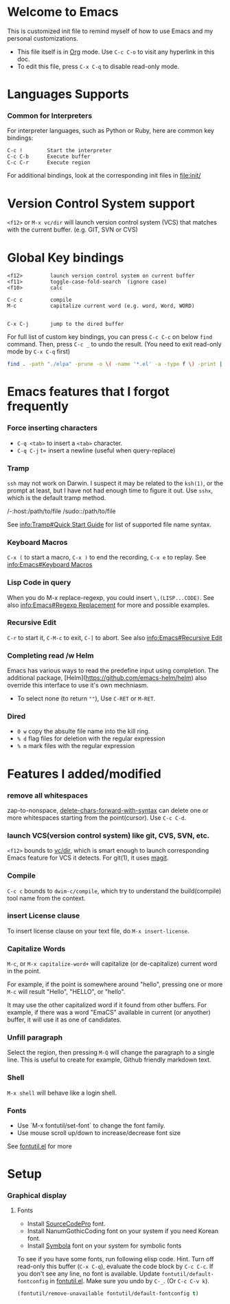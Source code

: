 # -*-org-*-

* Welcome to Emacs
  This is customized init file to remind myself of how to use Emacs
  and my personal customizations.

  - This file itself is in [[info:org][Org]] mode.  Use =C-c C-o= to visit any
    hyperlink in this doc.
  - To edit this file, press =C-x C-q= to disable read-only mode.

* Languages Supports

*** Common for Interpreters

    For interpreter languages, such as Python or Ruby, here are common
    key bindings:

#+BEGIN_SRC
    C-c !        Start the interpreter
    C-c C-b      Execute buffer
    C-c C-r      Execute region
#+END_SRC

    For additional bindings, look at the corresponding init files in
    [[file:init/]]

* Version Control System support

  =<f12>= or =M-x vc/dir= will launch version control system (VCS)
  that matches with the current buffer.  (e.g. GIT, SVN or CVS)

* Global Key bindings

#+BEGIN_SRC
  <f12>         launch version control system on current buffer
  <f11>         toggle-case-fold-search  (ignore case)
  <f10>         calc

  C-c c         compile 
  M-c           capitalize current word (e.g. word, Word, WORD)


  C-x C-j       jump to the dired buffer 
#+END_SRC

  For full list of custom key bindings, you can press =C-c C-c= on
  below =find= command.   Then, press =C-c _= to undo the result.
  (You need to exit read-only mode by =C-x C-q= first)

#+BEGIN_SRC bash :results output verbatim
  find . -path "./elpa" -prune -o \( -name '*.el' -a -type f \) -print | xargs grep global-set-key
#+END_SRC

* Emacs features that I forgot frequently
*** Force inserting characters
    - =C-q <tab>= to insert a =<tab>= character.
    - =C-q C-j= t= insert a newline (useful when query-replace)

*** Tramp    

    =ssh= may not work on Darwin.  I suspect it may be related to the
    =ksh(1)=, or the prompt at least, but I have not had enough time
    to figure it out.  Use =sshx=, which is the default tramp method.

#+BEGIN_VERBATIM
/-:host:/path/to/file
/sudo::/path/to/file
#+END_VERBATIM

    See [[info:Tramp#Quick Start Guide]] for list of supported file name
    syntax.

*** Keyboard Macros

    =C-x (= to start a macro, =C-x )= to end the recording, =C-x e= to replay.
    See [[info:Emacs#Keyboard Macros]]

*** Lisp Code in query

    When you do M-x replace-regexp, you could insert =\,(LISP...CODE)=.
    See also [[info:Emacs#Regexp Replacement]] for more and possible examples.

*** Recursive Edit
    =C-r= to start it, =C-M-c= to exit, =C-]= to abort.
    See also [[info:Emacs#Recursive Edit]]

*** Completing read /w Helm
    Emacs has various ways to read the predefine input using completion.
    The additional package, [Helm](https://github.com/emacs-helm/helm) also
    override this interface to use it's own mechniasm.

    - To select none (to return =""=), Use =C-RET= or =M-RET=.

*** Dired

    - =0 w= copy the absulte file name into the kill ring.
    - =% d= flag files for deletion with the regular expression
    - =% m= mark files with the regular expression

* Features I added/modified
*** remove all whitespaces
    zap-to-nonspace, [[file:init/delete.el::delete-chars-forward-with-syntax][delete-chars-forward-with-syntax]] can delete
    one or more whitespaces starting from the point(cursor).
    Use =C-c C-d=.

*** launch VCS(version control system) like git, CVS, SVN, etc.
    =<f12>= bounds to [[file:src/vc-dirx.el][vc/dir]], which is smart enough to launch
    corresponding Emacs feature for VCS it detects.  For git(1), it
    uses [[https://magit.vc/][magit]].

*** Compile    
    =C-c c= bounds to =dwim-c/compile=, which try to understand the
    build(compile) tool name from the context.

*** insert License clause
    To insert license clause on your text file, do =M-x insert-license=.

*** Capitalize Words
    =M-c=, or =M-x capitalize-word+= will capitalize (or
    de-capitalize) current word in the point.

    For example, if the point is somewhere around "hello", pressing one or
    more =M-c= will result "Hello", "HELLO", or "hello".

    It may use the other capitalized word if it found from other
    buffers.  For example, if there was a word "EmaCS" available in
    current (or anyother) buffer, it will use it as one of candidates.

*** Unfill paragraph
    Select the region, then pressing =M-Q= will change the paragraph
    to a single line.  This is useful to create for example, Github
    friendly markdown text.

*** Shell
    =M-x shell= will behave like a login shell.

*** Fonts
    - Use `M-x fontutil/set-font` to change the font family.
    - Use mouse scroll up/down to increase/decrease font size

    See [[file:src/fontutil.el][fontutil.el]] for more

* Setup

*** Graphical display

***** Fonts

      - Install [[https://github.com/adobe-fonts/source-code-pro/releases][SourceCodePro]] font.
      - Install NanumGothicCoding font on your system if you need Korean font.
      - Install [[https://zhm.github.io/symbola/][Symbola]] font on your system for symbolic fonts

      To see if you have some fonts, run following elisp code.  Hint.
      Turn off read-only this buffer (=C-x C-q=), evaluate the code block
      by =C-c C-c=.   If you don't see any line, no font is available.
      Update =fontutil/default-fontconfig= in [[file:src/fontutil.el][fontutil.el]].  Make sure you
      undo by =C-_=.  (Or =C-c C-v k=).

#+BEGIN_SRC emacs-lisp
(fontutil/remove-unavailable fontutil/default-fontconfig t)
#+END_SRC




# Local Variables:
# eval: (view-mode)
# End:
